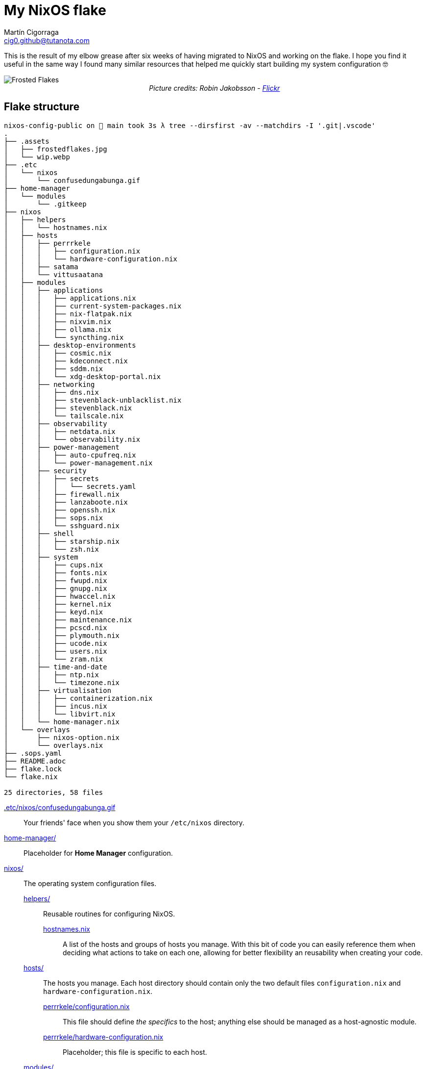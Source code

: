 = My NixOS flake
:author: Martín Cigorraga
:email:  cig0.github@tutanota.com
:doctype: article

This is the result of my elbow grease after six weeks of having migrated to NixOS and working on the flake. I hope you find it useful in the same way I found many similar resources that helped me quickly start building my system configuration 🤓

++++
<div></p></div>
++++

image::.assets/frostedflakes.jpg[alt="Frosted Flakes", align="center"]

++++
<div style="text-align: center;">
<i>Picture credits: Robin Jakobsson - <a href="https://www.flickr.com/photos/robinjakobsson/8491521693">Flickr</a></i>
</p>
</div>
++++

toc::[]

== Flake structure

[,bash]
----
nixos-config-public on  main took 3s λ tree --dirsfirst -av --matchdirs -I '.git|.vscode'
.
├── .assets
│   ├── frostedflakes.jpg
│   └── wip.webp
├── .etc
│   └── nixos
│       └── confusedungabunga.gif
├── home-manager
│   └── modules
│       └── .gitkeep
├── nixos
│   ├── helpers
│   │   └── hostnames.nix
│   ├── hosts
│   │   ├── perrrkele
│   │   │   ├── configuration.nix
│   │   │   └── hardware-configuration.nix
│   │   ├── satama
│   │   └── vittusaatana
│   ├── modules
│   │   ├── applications
│   │   │   ├── applications.nix
│   │   │   ├── current-system-packages.nix
│   │   │   ├── nix-flatpak.nix
│   │   │   ├── nixvim.nix
│   │   │   ├── ollama.nix
│   │   │   └── syncthing.nix
│   │   ├── desktop-environments
│   │   │   ├── cosmic.nix
│   │   │   ├── kdeconnect.nix
│   │   │   ├── sddm.nix
│   │   │   └── xdg-desktop-portal.nix
│   │   ├── networking
│   │   │   ├── dns.nix
│   │   │   ├── stevenblack-unblacklist.nix
│   │   │   ├── stevenblack.nix
│   │   │   └── tailscale.nix
│   │   ├── observability
│   │   │   ├── netdata.nix
│   │   │   └── observability.nix
│   │   ├── power-management
│   │   │   ├── auto-cpufreq.nix
│   │   │   └── power-management.nix
│   │   ├── security
│   │   │   ├── secrets
│   │   │   │   └── secrets.yaml
│   │   │   ├── firewall.nix
│   │   │   ├── lanzaboote.nix
│   │   │   ├── openssh.nix
│   │   │   ├── sops.nix
│   │   │   └── sshguard.nix
│   │   ├── shell
│   │   │   ├── starship.nix
│   │   │   └── zsh.nix
│   │   ├── system
│   │   │   ├── cups.nix
│   │   │   ├── fonts.nix
│   │   │   ├── fwupd.nix
│   │   │   ├── gnupg.nix
│   │   │   ├── hwaccel.nix
│   │   │   ├── kernel.nix
│   │   │   ├── keyd.nix
│   │   │   ├── maintenance.nix
│   │   │   ├── pcscd.nix
│   │   │   ├── plymouth.nix
│   │   │   ├── ucode.nix
│   │   │   ├── users.nix
│   │   │   └── zram.nix
│   │   ├── time-and-date
│   │   │   ├── ntp.nix
│   │   │   └── timezone.nix
│   │   ├── virtualisation
│   │   │   ├── containerization.nix
│   │   │   ├── incus.nix
│   │   │   └── libvirt.nix
│   │   └── home-manager.nix
│   └── overlays
│       ├── nixos-option.nix
│       └── overlays.nix
├── .sops.yaml
├── README.adoc
├── flake.lock
└── flake.nix

25 directories, 58 files
----

link:.etc/nixos/confusedungabunga.gif[.etc/nixos/confusedungabunga.gif]:: Your friends' face when you show them your `/etc/nixos` directory.
link:home-manager[home-manager/]:: Placeholder for *Home Manager* configuration.
link:nixos[nixos/]:: The operating system configuration files.
link:nixos/helpers[helpers/]::: Reusable routines for configuring NixOS.
link:nixos/helpers/hostnames.nix[hostnames.nix]:::: A list of the hosts and groups of hosts you manage. With this bit of code you can easily reference them when deciding what actions to take on each one, allowing for better flexibility an reusability when creating your code.
link:nixos/hosts[hosts/]::: The hosts you manage. Each host directory should contain only the two default files `configuration.nix` and `hardware-configuration.nix`.
link:nixos/hosts/perrrkele/configuration.nix[perrrkele/configuration.nix]:::: This file should define _the specifics_ to the host; anything else should be managed as a host-agnostic module.
link:nixos/hosts/perrrkele/hardware-configuration.nix[perrrkele/hardware-configuration.nix]:::: Placeholder; this file is specific to each host.
link:nixos/modules[modules/]::: The modules for managing NixOS.
link:nixos/modules/applications/applications.nix[applications/applications.nix]:::: Tools and applications.
link:nixos/modules/applications/current-system-packages.nix[applications/current-system-packages.nix]:::: List of installed packages.
link:nixos/modules/applications/nix-flatpak.nix[applications/nix-flatpak.nix]:::: Flatpak applications automagic management.
link:nixos/modules/applications/nixvim.nix[applications/nixvim.nix]:::: Neovim configuration.
link:nixos/modules/applications/ollama.nix[applications/ollama.nix]:::: Ollama configuration.
link:nixos/modules/applications/syncthing.nix[applications/syncthing.nix]:::: Syncthing example configuration.
link:nixos/modules/desktop-environments/cosmic.nix[desktop-environments/cosmic.nix]:::: COSMIC Desktop Environment configuration.
link:nixos/modules/desktop-environments/kdeconnect.nix[desktop-environments/kdeconnect.nix]:::: KDE Connect service configuration.
link:nixos/modules/desktop-environments/sddm.nix[desktop-environments/sddm.nix]:::: Login manager.
link:nixos/modules/desktop-environments/xdg-desktop-portal.nix[desktop-environments/xdg-desktop-portal.nix]:::: XDG Desktop portal integration for KDE.
link:nixos/modules/networking/dns.nix[networking/dns.nix]:::: Host and Tailscale DNS configuration.
link:nixos/modules/networking/stevenblack-unblacklist.nix[networking/stevenblack-unblacklist]:::: Remove hosts from the hosts blocking list.
link:nixos/modules/networking/stevenblack.nix[networking/stevenblack.nix]:::: Enable the selected block lists.
link:nixos/modules/networking/tailscale.nix[networking/tailscale.nix]:::: Tailscale configuration.
link:nixos/modules/observability/netdata.nix[observability/netdata.nix]:::: NetData configuration.
link:nixos/modules/observability/observability.nix[observability/observability.nix]:::: Enable selected observability modules.
link:nixos/modules/power-management/auto-cpufreq.nix[power-management/auto-cpufreq.nix]:::: Energy efficiency module.
link:nixos/modules/power-management/power-management.nix[power-management/power-management.nix]:::: Power management module.
link:nixos/modules/security/secrets[security/secrets/]:::: SOPS secrets fiales.
link:nixos/modules/security/firewall.nix[security/firewall.nix]:::: Firewall management.
link:nixos/modules/security/lanzaboote.nix[security/lanzaboote.nix]:::: Secure boot enablement.
link:nixos/modules/security/openssh.nix[security/openssh.nix]:::: OpenSSH server.
link:nixos/modules/security/sops.nix[security/sops.nix]:::: Mozilla's SOPS configuration.
link:nixos/modules/security/sshguard.nix[security/sshguard.nix]:::: Services protection.
link:nixos/modules/shell/starship.nix[shell/starship.nix]:::: Starship prompt enhancer configuration.
link:nixos/modules/shell/zsh.nix[shell/zsh.nix]:::: Zsh configuration.
link:nixos/modules/system/cups.nix[system/cups.nix]:::: Print server.
link:nixos/modules/system/fonts.nix[system/fonts.nix]:::: Fonts management and configuration.
link:nixos/modules/system/fwupd.nix[system/fwupd.nix]:::: Upgrade your decices' firmware.
link:nixos/modules/system/gnupg.nix[system/gnupg.nix]:::: Enable the GNU GPG agent (keyring).
link:nixos/modules/system/hwaccel.nix[system/hwaccel.nix]:::: Hardware acceleration configuration.
link:nixos/modules/system/kernel.nix[system/kernel.nix]:::: Kernel configuration.
link:nixos/modules/system/keyd.nix[system/keyd.nix]:::: Keyboard mapping. Both my laptop's and external keyboard lack the Ins key, so I'm mapping its functionality to another key-combination.
link:nixos/modules/system/maintenance.nix[system/maintenance.nix]:::: System auto-upgrade and store auto-cleanup configuration.
link:nixos/modules/system/pcscd.nix[system/pcscd.nix]:::: Smart cards service configuration.
link:nixos/modules/system/plymouth.nix[system/plymouth.nix]:::: Graphical boot configuration.
link:nixos/modules/system/ucode.nix[system/ucode.nix]:::: Intel and AMD CPU microcode update.
link:nixos/modules/system/users.nix[system/users.nix]:::: Users management.
link:nixos/modules/system/zram.nix[system/zram.nix]:::: Zram service configuration.
link:nixos/modules/time-and-date/ntp.nix[time-and-date/ntp.nix]:::: NTP servers configuration.
link:nixos/modules/time-and-date/timezone.nix[time-and-date/timezone.nix]:::: Timezone configuration.
link:nixos/modules/virtualisation/containerization.nix[virtualisation/containerization.nix]:::: Enable and configure containerization utilities, i.e. Podman.
link:nixos/modules/virtualisation/incus.nix[virtualisation/incus.nix]:::: Configure Linux Containers (LXD) successor, Incus.
link:nixos/modules/virtualisation/libvirt.nix[virtualisation/libvirt.nix]:::: Configure libvirt/virtio virtualisation.
link:nixos/modules/home-manager.nix[home-manager.nix]:::: Home Manager global configuration.
link:nixos/overlays/nixos-options.nix[overlays/nixos-options.nix]::: `nixos-options` fix for flake-enabled systems.
link:nixos/overlays/overlays.nix[overlays/overlays.nix]::: Overlays enablement.

== 💡 Quick reference

=== Creating a generation:

- With NixOS built-in tooling: `nixos-rebuild test --use-remote-sudo --update-input nixpkgs --update-input nixpkgs-unstable --flake ~/.nixos-config`
- With link:https://github.com/viperML/nh[nh]: `nh os test --update ~/.nixos-config`

---

image::.assets/wip.webp[alt="Frosted Flakes", align="center"]

== ✔️ TO DO

_In no particular order_

- [ ] Add links to the unofficial Discord server, link:https://mynixos.com[MyNixOS], and similar resources.
- [x] Finish adding modules descriptions.
- [ ] Add Table of Contents.
- [ ] Add walkthrough of `flake.nix`.
- [ ] Add missing logic for the rest of the hosts, i.e. to `kernel.nix`.
- [ ] Keep populating the quick reference section.
- [ ] Incorporate many of the Justfile awesome custom commands from the link:https://universal-blue.org[Universal Blue] team.
